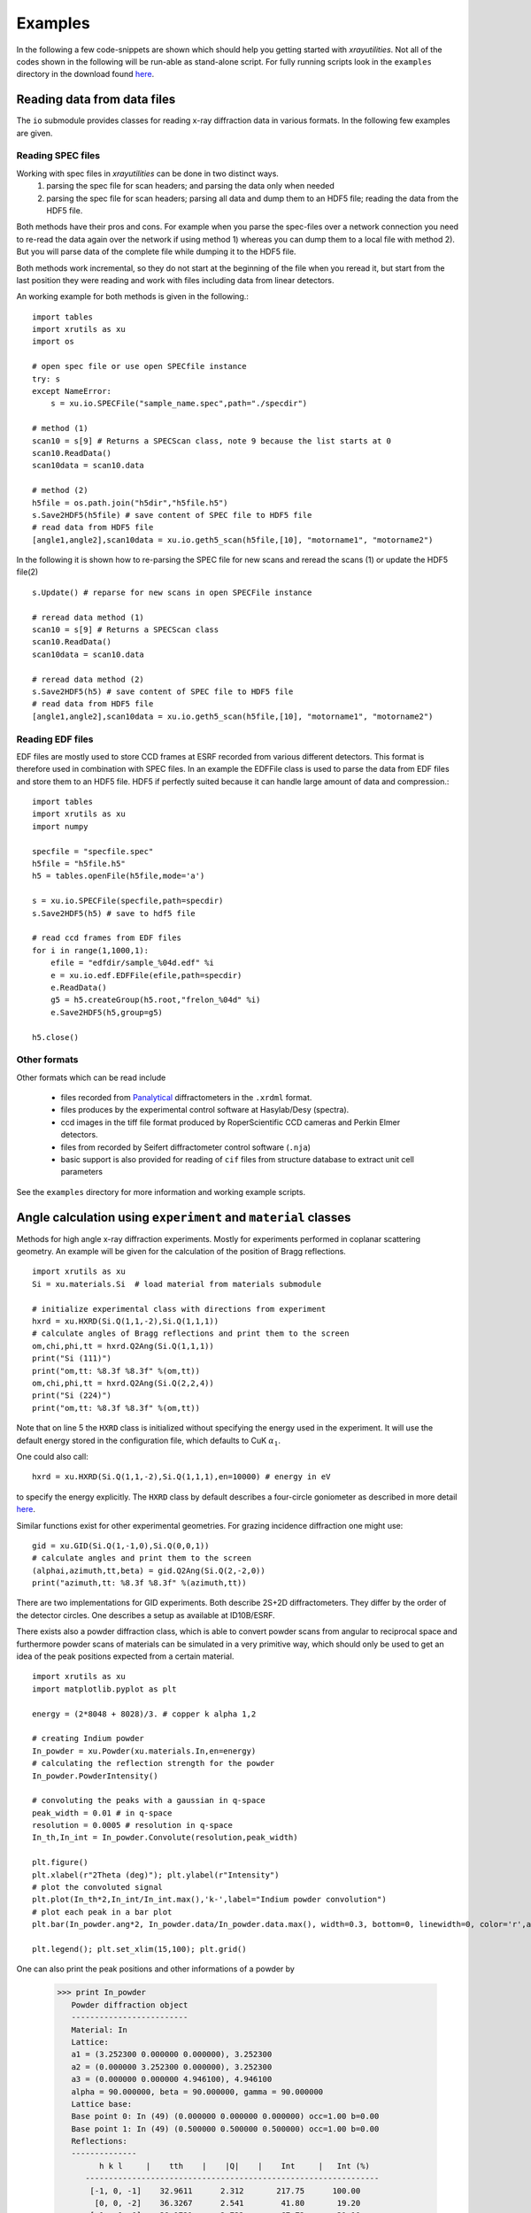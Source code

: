 .. highlight:: python
   :linenothreshold: 5

.. _examplespage:

Examples
========

In the following a few code-snippets are shown which should help you getting started with *xrayutilities*. Not all of the codes shown in the following will be run-able as stand-alone script. For fully running scripts look in the ``examples`` directory in the download found `here <https://sourceforge.net/projects/xrayutilities>`_.


Reading data from data files
----------------------------

The ``io`` submodule provides classes for reading x-ray diffraction data in
various formats. In the following few examples are given.

Reading SPEC files
^^^^^^^^^^^^^^^^^^

Working with spec files in *xrayutilities* can be done in two distinct ways. 
 1. parsing the spec file for scan headers; and parsing the data only when needed
 2. parsing the spec file for scan headers; parsing all data and dump them to an HDF5 file; reading the data from the HDF5 file. 

Both methods have their pros and cons. For example when you parse the spec-files over a network connection you need to re-read the data again over the network if using method 1) whereas you can dump them to a local file with method 2). But you will parse data of the complete file while dumping it to the HDF5 file. 

Both methods work incremental, so they do not start at the beginning of the file when you reread it, but start from the last position they were reading and work with files including data from linear detectors.

An working example for both methods is given in the following.::

    import tables
    import xrutils as xu
    import os
    
    # open spec file or use open SPECfile instance
    try: s
    except NameError:
        s = xu.io.SPECFile("sample_name.spec",path="./specdir")
    
    # method (1)
    scan10 = s[9] # Returns a SPECScan class, note 9 because the list starts at 0
    scan10.ReadData()
    scan10data = scan10.data
    
    # method (2)
    h5file = os.path.join("h5dir","h5file.h5")
    s.Save2HDF5(h5file) # save content of SPEC file to HDF5 file
    # read data from HDF5 file
    [angle1,angle2],scan10data = xu.io.geth5_scan(h5file,[10], "motorname1", "motorname2")


.. seealso::
   the fully working example :ref:`helloworld`

In the following it is shown how to re-parsing the SPEC file for new scans and reread the scans (1) or update the HDF5 file(2)

::

    s.Update() # reparse for new scans in open SPECFile instance
    
    # reread data method (1)
    scan10 = s[9] # Returns a SPECScan class
    scan10.ReadData()
    scan10data = scan10.data 
    
    # reread data method (2)
    s.Save2HDF5(h5) # save content of SPEC file to HDF5 file
    # read data from HDF5 file
    [angle1,angle2],scan10data = xu.io.geth5_scan(h5file,[10], "motorname1", "motorname2")


Reading EDF files
^^^^^^^^^^^^^^^^^

EDF files are mostly used to store CCD frames at ESRF recorded from various different detectors. This format is therefore used in combination with SPEC files. In an example the EDFFile class is used to parse the data from EDF files and store them to an HDF5 file. HDF5 if perfectly suited because it can handle large amount of data and compression.::

    import tables 
    import xrutils as xu
    import numpy
    
    specfile = "specfile.spec"
    h5file = "h5file.h5"
    h5 = tables.openFile(h5file,mode='a')
    
    s = xu.io.SPECFile(specfile,path=specdir)
    s.Save2HDF5(h5) # save to hdf5 file
    
    # read ccd frames from EDF files
    for i in range(1,1000,1):
        efile = "edfdir/sample_%04d.edf" %i
        e = xu.io.edf.EDFFile(efile,path=specdir)
        e.ReadData()
        g5 = h5.createGroup(h5.root,"frelon_%04d" %i)
        e.Save2HDF5(h5,group=g5)
    
    h5.close()

.. seealso::
   the fully working example provided in the ``examples`` directory perfectly suited for reading data from beamline ID01


Other formats
^^^^^^^^^^^^^

Other formats which can be read include

 * files recorded from `Panalytical <http://www.panalytical.com>`_ diffractometers in the ``.xrdml`` format. 
 * files produces by the experimental control software at Hasylab/Desy (spectra).
 * ccd images in the tiff file format produced by RoperScientific CCD cameras and Perkin Elmer detectors.
 * files from recorded by Seifert diffractometer control software (``.nja``)
 * basic support is also provided for reading of ``cif`` files from structure database to extract unit cell parameters

See the ``examples`` directory for more information and working example scripts.

Angle calculation using ``experiment`` and ``material`` classes
---------------------------------------------------------------

Methods for high angle x-ray diffraction experiments. Mostly for experiments performed in coplanar scattering geometry. An example will be given for the calculation of the position of Bragg reflections.

::

    import xrutils as xu
    Si = xu.materials.Si  # load material from materials submodule
    
    # initialize experimental class with directions from experiment
    hxrd = xu.HXRD(Si.Q(1,1,-2),Si.Q(1,1,1))
    # calculate angles of Bragg reflections and print them to the screen
    om,chi,phi,tt = hxrd.Q2Ang(Si.Q(1,1,1))
    print("Si (111)")
    print("om,tt: %8.3f %8.3f" %(om,tt))
    om,chi,phi,tt = hxrd.Q2Ang(Si.Q(2,2,4))
    print("Si (224)")
    print("om,tt: %8.3f %8.3f" %(om,tt))

Note that on line 5 the ``HXRD`` class is initialized without specifying the energy used in the experiment. It will use the default energy stored in the configuration file, which defaults to CuK :math:`\alpha_1`.

One could also call::

    hxrd = xu.HXRD(Si.Q(1,1,-2),Si.Q(1,1,1),en=10000) # energy in eV

to specify the energy explicitly.
The ``HXRD`` class by default describes a four-circle goniometer as described in more detail `here <http://www.certif.com/spec_manual/fourc_4_1.html>`_.

Similar functions exist for other experimental geometries. For grazing incidence diffraction one might use::

    gid = xu.GID(Si.Q(1,-1,0),Si.Q(0,0,1))
    # calculate angles and print them to the screen
    (alphai,azimuth,tt,beta) = gid.Q2Ang(Si.Q(2,-2,0))
    print("azimuth,tt: %8.3f %8.3f" %(azimuth,tt))

There are two implementations for GID experiments. Both describe 2S+2D diffractometers.
They differ by the order of the detector circles. One describes a setup as available at ID10B/ESRF.

There exists also a powder diffraction class, which is able to convert powder scans from angular to reciprocal space and furthermore powder scans of materials can be simulated in a very primitive way, which should only be used to get an idea of the peak positions expected from a certain material.

::

    import xrutils as xu
    import matplotlib.pyplot as plt
    
    energy = (2*8048 + 8028)/3. # copper k alpha 1,2
    
    # creating Indium powder 
    In_powder = xu.Powder(xu.materials.In,en=energy)
    # calculating the reflection strength for the powder
    In_powder.PowderIntensity()
    
    # convoluting the peaks with a gaussian in q-space
    peak_width = 0.01 # in q-space
    resolution = 0.0005 # resolution in q-space
    In_th,In_int = In_powder.Convolute(resolution,peak_width)
    
    plt.figure()
    plt.xlabel(r"2Theta (deg)"); plt.ylabel(r"Intensity")
    # plot the convoluted signal
    plt.plot(In_th*2,In_int/In_int.max(),'k-',label="Indium powder convolution")
    # plot each peak in a bar plot
    plt.bar(In_powder.ang*2, In_powder.data/In_powder.data.max(), width=0.3, bottom=0, linewidth=0, color='r',align='center', orientation='vertical',label="Indium powder bar plot")
    
    plt.legend(); plt.set_xlim(15,100); plt.grid()

One can also print the peak positions and other informations of a powder by

 >>> print In_powder
    Powder diffraction object 
    -------------------------
    Material: In
    Lattice:
    a1 = (3.252300 0.000000 0.000000), 3.252300
    a2 = (0.000000 3.252300 0.000000), 3.252300
    a3 = (0.000000 0.000000 4.946100), 4.946100
    alpha = 90.000000, beta = 90.000000, gamma = 90.000000
    Lattice base:
    Base point 0: In (49) (0.000000 0.000000 0.000000) occ=1.00 b=0.00
    Base point 1: In (49) (0.500000 0.500000 0.500000) occ=1.00 b=0.00
    Reflections: 
    --------------
          h k l     |    tth    |    |Q|    |    Int     |   Int (%)
       ---------------------------------------------------------------
        [-1, 0, -1]    32.9611      2.312       217.75      100.00
         [0, 0, -2]    36.3267      2.541        41.80       19.20
        [-1, -1, 0]    39.1721      2.732        67.72       31.10
       [-1, -1, -2]    54.4859      3.731        50.75       23.31
       ....


Using the ``material`` class
----------------------------

*xrayutilities* provides a set of python classes to describe crystal lattices and 
materials.

Examples show how to define a new material by defining its lattice and deriving a new material, furthermore materials can be used to calculate the structure factor of a Bragg reflection for an specific energy or the energy dependency of its structure factor for anomalous scattering. Data for this are taken from a database which is included in the download.

First defining a new material from scratch is shown. This consists of an lattice with base and the type of atoms with elastic constants of the material::

    import xrutils as xu
    
    # defining a ZincBlendeLattice with two types of atoms and lattice constant a
    def ZincBlendeLattice(aa,ab,a):
        #create lattice base
        lb = xu.materials.LatticeBase()
        lb.append(aa,[0,0,0])
        lb.append(aa,[0.5,0.5,0])
        lb.append(aa,[0.5,0,0.5])
        lb.append(aa,[0,0.5,0.5])
        lb.append(ab,[0.25,0.25,0.25])
        lb.append(ab,[0.75,0.75,0.25])
        lb.append(ab,[0.75,0.25,0.75])
        lb.append(ab,[0.25,0.75,0.75])
                
        #create lattice vectors
        a1 = [a,0,0]
        a2 = [0,a,0]
        a3 = [0,0,a]
                
        l = xu.materials.Lattice(a1,a2,a3,base=lb)    
        return l
    
    # defining InP, no elastic properties are given, 
    # helper functions exist to create the (6,6) elastic tensor for cubic materials 
    atom_In = xu.materials.elements.In
    atom_P = xu.materials.elements.P
    elastictensor = xu.materials.CubicElasticTensor(10.11e+10,5.61e+10,4.56e+10)
    InP  = xu.materials.Material("InP",ZincBlendeLattice(atom_In, atom_P ,5.8687), elastictensor)

InP is of course already included in the xu.materials module and can be loaded by::

    InP = xu.materials.InP

like many other materials.


Using the material properties the calculation of the reflection strength of a Bragg reflection can be done as follows::

    import xrutils as xu
    import numpy
    
    # defining material and experimental setup
    InAs = xu.materials.InAs
    energy= 8048 # eV
    
    # calculate the structure factor for InAs (111) (222) (333)
    hkllist = [[1,1,1],[2,2,2],[3,3,3]]
    for hkl in hkllist:
        qvec = InAs.Q(hkl)
        F = InAs.StructureFactor(qvec,energy)
        print(" |F| = %8.3f" %numpy.abs(F))


Similar also the energy dependence of the structure factor can be determined::

    import matplotlib.pyplot as plt
    
    energy= numpy.linspace(500,20000,5000) # 500 - 20000 eV
    F = InAs.StructureFactorForEnergy(InAs.Q(1,1,1),energy)
    
    plt.figure(); plt.clf()
    plt.plot(energy,F.real,'k-',label='Re(F)')
    plt.plot(energy,F.imag,'r-',label='Imag(F)')
    plt.xlabel("Energy (eV)"); plt.ylabel("F"); plt.legend()



It is also possible to calculate the components of the structure factor of atoms, which may be needed for input into XRD simulations.::

    # f = f0(|Q|) + f1(en) + j * f2(en)
    import xrutils as xu
    import numpy
    
    Fe = xu.materials.elements.Fe # iron atom
    Q = numpy.array([0,0,1.9],dtype=numpy.double)
    en = 10000 # energy in eV
    
    print "Iron (Fe): E: %9.1f eV" % en
    print "f0: %8.4g" % Fe.f0(numpy.linalg.norm(Q))
    print "f1: %8.4g" % Fe.f1(en)
    print "f2: %8.4g" % Fe.f2(en)


